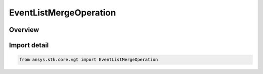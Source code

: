 EventListMergeOperation
=======================

.. py:class:: ansys.stk.core.vgt.EventListMergeOperation

   IntEnum


.. py:currentmodule:: EventListMergeOperation

Overview
--------

.. tab-set::

    .. tab-item:: Members
        
        .. list-table::
            :header-rows: 0
            :widths: auto

            * - :py:attr:`~AND`
              - Intervals both in A and B.

            * - :py:attr:`~OR`
              - Intervals in A or B.

            * - :py:attr:`~XOR`
              - Intervals in A or B but not in both.

            * - :py:attr:`~MINUS`
              - Intervals in A and not in B.


Import detail
-------------

.. code-block:: python

    from ansys.stk.core.vgt import EventListMergeOperation


